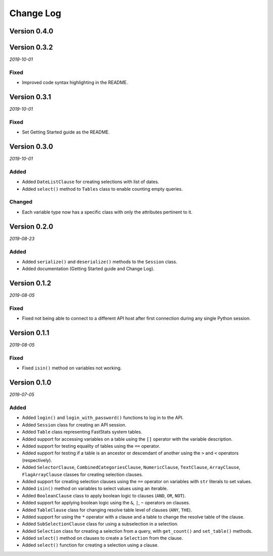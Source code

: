Change Log
==========

Version 0.4.0
-------------


Version 0.3.2
-------------

*2019-10-01*

Fixed
^^^^^

* Improved code syntax highlighting in the README.


Version 0.3.1
-------------

*2019-10-01*

Fixed
^^^^^

* Set Getting Started guide as the README.


Version 0.3.0
-------------

*2019-10-01*

Added
^^^^^

* Added ``DateListClause`` for creating selections with list of dates.
* Added ``select()`` method to ``Tables`` class to enable counting empty queries.

Changed
^^^^^^^

* Each variable type now has a specific class with only the attributes pertinent to it.


Version 0.2.0
-------------

*2019-08-23*

Added
^^^^^

* Added ``serialize()`` and ``deserialize()`` methods to the ``Session`` class.
* Added documentation (Getting Started guide and Change Log).


Version 0.1.2
-------------

*2019-08-05*

Fixed
^^^^^

* Fixed not being able to connect to a different API host after first connection
  during any single Python session.


Version 0.1.1
-------------

*2019-08-05*

Fixed
^^^^^

* Fixed ``isin()`` method on variables not working.


Version 0.1.0
-------------

*2019-07-05*

Added
^^^^^

* Added ``login()`` and ``login_with_password()`` functions to log in to the API.
* Added ``Session`` class for creating an API session.
* Added ``Table`` class representing FastStats system tables.
* Added support for accessing variables on a table using the ``[]`` operator
  with the variable description.
* Added support for testing equality of tables using the ``==`` operator.
* Added support for testing if a table is an ancestor or descendant of another
  using the ``>`` and ``<`` operators (respectively).
* Added ``SelectorClause``, ``CombinedCategoriesClause``, ``NumericClause``,
  ``TextClause``, ``ArrayClause``, ``FlagArrayClause`` classes
  for creating selection clauses.
* Added support for creating selection clauses using the ``==`` operator on variables
  with ``str`` literals to set values.
* Added ``isin()`` method on variables to select values using an iterable.
* Added ``BooleanClause`` class to apply boolean logic to clauses
  (``AND``, ``OR``, ``NOT``).
* Added support for applying boolean logic using the ``&``, ``|``, ``~`` operators
  on clauses.
* Added ``TableClause`` class for changing resolve table level of clauses
  (``ANY``, ``THE``).
* Added support for using the ``*`` operator with a clause and a table
  to change the resolve table of the clause.
* Added ``SubSelectionClause`` class for using a subselection in a selection.
* Added ``Selection`` class for creating a selection from a query,
  with ``get_count()`` and ``set_table()`` methods.
* Added ``select()`` method on clauses to create a ``Selection`` from the clause.
* Added ``select()`` function for creating a selection using a clause.
